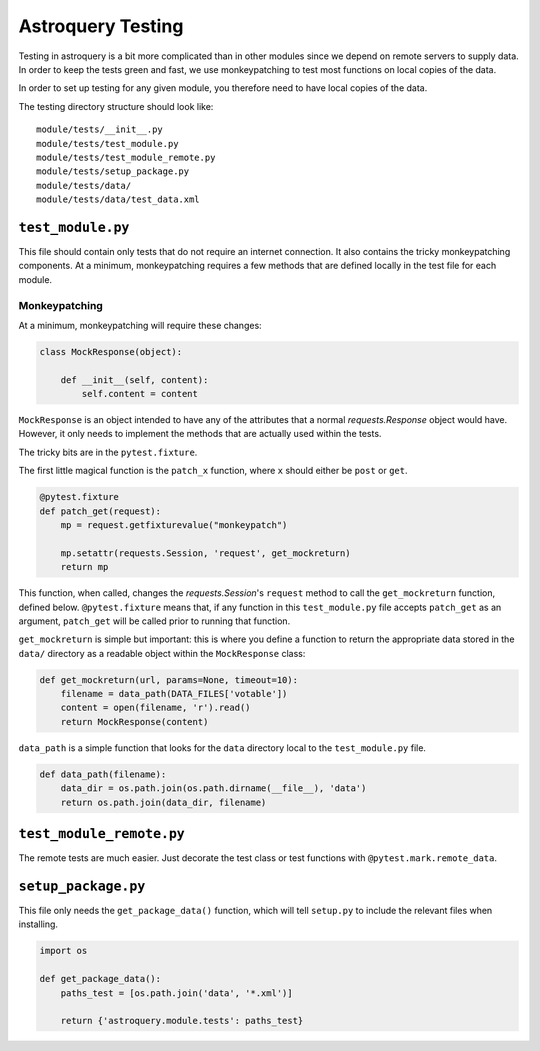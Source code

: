 .. doctest-skip-all

Astroquery Testing
==================

Testing in astroquery is a bit more complicated than in other modules since we
depend on remote servers to supply data.  In order to keep the tests green and
fast, we use monkeypatching to test most functions on local copies of the data.

In order to set up testing for any given module, you therefore need to have
local copies of the data.

The testing directory structure should look like::

    module/tests/__init__.py
    module/tests/test_module.py
    module/tests/test_module_remote.py
    module/tests/setup_package.py
    module/tests/data/
    module/tests/data/test_data.xml

``test_module.py``
------------------

This file should contain only tests that do not require an internet connection.
It also contains the tricky monkeypatching components.  At a minimum, monkeypatching
requires a few methods that are defined locally in the test file for each module.

Monkeypatching
~~~~~~~~~~~~~~
At a minimum, monkeypatching will require these changes:

.. code-block:: python

    class MockResponse(object):

        def __init__(self, content):
            self.content = content

``MockResponse`` is an object intended to have any of the attributes that a
normal `requests.Response` object would have.  However, it only needs to
implement the methods that are actually used within the tests.

The tricky bits are in the ``pytest.fixture``.

The first little magical function is the ``patch_x`` function, where ``x`` should
either be ``post`` or ``get``.

.. code-block:: python

    @pytest.fixture
    def patch_get(request):
        mp = request.getfixturevalue("monkeypatch")

        mp.setattr(requests.Session, 'request', get_mockreturn)
        return mp

This function, when called, changes the `requests.Session`'s ``request`` method
to call the ``get_mockreturn`` function, defined
below.  ``@pytest.fixture`` means that, if any function in this ``test_module.py``
file accepts ``patch_get`` as an argument, ``patch_get`` will be called prior to
running that function.

``get_mockreturn`` is simple but important: this is where you define a function
to return the appropriate data stored in the ``data/`` directory as a readable
object within the ``MockResponse`` class:

.. code-block:: python

    def get_mockreturn(url, params=None, timeout=10):
        filename = data_path(DATA_FILES['votable'])
        content = open(filename, 'r').read()
        return MockResponse(content)

``data_path`` is a simple function that looks for the ``data`` directory local to
the ``test_module.py`` file.

.. code-block:: python

    def data_path(filename):
        data_dir = os.path.join(os.path.dirname(__file__), 'data')
        return os.path.join(data_dir, filename)

``test_module_remote.py``
-------------------------

The remote tests are much easier.  Just decorate the test class or test
functions with ``@pytest.mark.remote_data``.

``setup_package.py``
--------------------

This file only needs the ``get_package_data()`` function, which will tell
``setup.py`` to include the relevant files when installing.

.. code-block:: python

    import os

    def get_package_data():
        paths_test = [os.path.join('data', '*.xml')]

        return {'astroquery.module.tests': paths_test}
